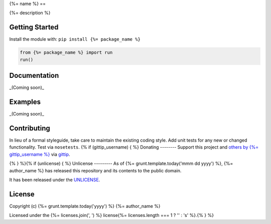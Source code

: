 {%= name %}
==

.. image:: https://travis-ci.org/{%= travis_username %}/test-unlicense.png?branch=master
   :target: https://travis-ci.org/{%= travis_username %}/test-unlicense
   :alt: Build Status

{%= description %}

Getting Started
---------------
Install the module with: ``pip install {%= package_name %}``

.. code:: python

    from {%= package_name %} import run
    run()

Documentation
-------------
_(Coming soon)_

Examples
--------
_(Coming soon)_

Contributing
------------
In lieu of a formal styleguide, take care to maintain the existing coding style. Add unit tests for any new or changed functionality. Test via ``nosetests``.
{% if (gittip_username) { %}
Donating
--------
Support this project and `others by {%= gittip_username %}`_ via `gittip`_.

.. image:: https://rawgithub.com/twolfson/gittip-badge/master/dist/gittip.png
   :target: `gittip`_
   :alt: Support via Gittip

.. _`others by {%= gittip_username %}`:
.. _gittip: https://www.gittip.com/{%= gittip_username %}/

{% } %}{% if (unlicense) { %}
Unlicense
---------
As of {%= grunt.template.today('mmm dd yyyy') %}, {%= author_name %} has released this repository and its contents to the public domain.

It has been released under the `UNLICENSE`_.

.. _UNLICENSE: {%= homepage %}/blob/master/UNLICENSE{% } else if (licenses.length) { %}
License
-------
Copyright (c) {%= grunt.template.today('yyyy') %} {%= author_name %}

Licensed under the {%= licenses.join(', ') %} license{%= licenses.length === 1 ? '' : 's' %}.{% } %}
